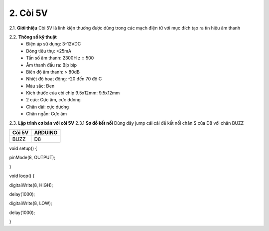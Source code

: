 2. **Còi 5V**
=====

2.1. **Giới thiệu**
Còi 5V là linh kiện thường được dùng trong các mạch điện tử với mục đích
tạo ra tín hiệu âm thanh

.. image:: ../media/image18.jpeg
   :alt: còi-chíp
   :width: 4.79925in
   :height: 2.60417in
   :align: center

2.2. **Thông số kỹ thuật**
    -  Điện áp sử dụng: 3-12VDC
    -  Dòng tiêu thụ: <25mA
    -  Tần số âm thanh: 2300H z ± 500
    -  Âm thanh đầu ra: Bíp bíp
    -  Biên độ âm thanh: > 80dB
    -  Nhiệt độ hoạt động: -20 đến 70 độ C
    -  Màu sắc: Đen
    -  Kích thước của còi chip 9.5x12mm: 9.5x12mm
    -  2 cực: Cực âm, cực dương
    -  Chân dài: cực dương
    -  Chân ngắn: Cực âm

2.3. **Lập trình cơ bản với còi 5V**
2.3.1 **Sơ đồ kết nối**
Dùng dây jump cái cái để kết nối chân S của D8 với chân BUZZ

+-----------------------------------+-----------------------------------+
| **Còi 5V**                        | **ARDUINO**                       |
+===================================+===================================+
| BUZZ                              | D8                                |
+-----------------------------------+-----------------------------------+

.. image:: ../media/image19.png
   :width: 6.5in
   :height: 3.94236in
   :align: center
   :align: center

    2.3.2 **Hướng dẫn lâp trình**

void setup() {

pinMode(8, OUTPUT);

}

void loop() {

digitalWrite(8, HIGH);

delay(1000);

digitalWrite(8, LOW);

delay(1000);

}
